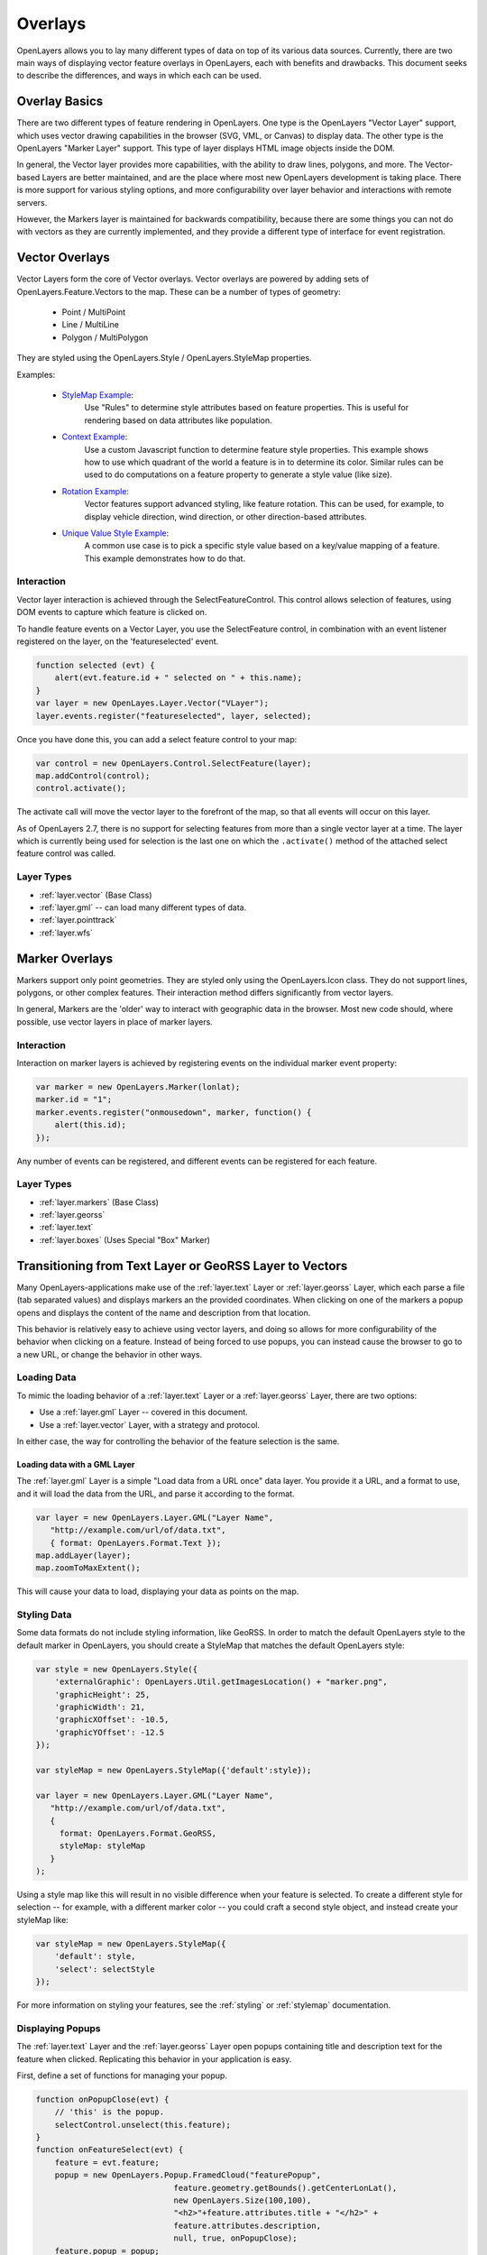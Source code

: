 Overlays
========

OpenLayers allows you to lay many different types of data on top of its various
data sources. Currently, there are two main ways of displaying vector feature
overlays in OpenLayers, each with benefits and drawbacks. This document seeks
to describe the differences, and ways in which each can be used.

Overlay Basics
--------------

There are two different types of feature rendering in OpenLayers.  One type is
the OpenLayers "Vector Layer" support, which uses vector drawing capabilities
in the browser (SVG, VML, or Canvas) to display data. The other type is the
OpenLayers "Marker Layer" support. This type of layer displays HTML image
objects inside the DOM.

In general, the Vector layer provides more capabilities, with the ability to
draw lines, polygons, and more. The Vector-based Layers are better maintained,
and are the place where most new OpenLayers development is taking place.
There is more support for various styling options, and more configurability
over layer behavior and interactions with remote servers.

However, the Markers layer is maintained for backwards compatibility, because
there are some things you can not do with vectors as they are currently
implemented, and they provide a different type of interface for event
registration. 

.. _vector-overlays:

Vector Overlays
---------------

Vector Layers form the core of Vector overlays. Vector overlays are powered
by adding sets of OpenLayers.Feature.Vectors to the map. These can be a number
of types of geometry:
 
  * Point / MultiPoint
  * Line / MultiLine
  * Polygon / MultiPolygon

They are styled using the OpenLayers.Style / OpenLayers.StyleMap properties.

.. _`StyleMap Example`: http://openlayers.org/dev/examples/stylemap.html
.. _`Context Example`: http://openlayers.org/dev/examples/styles-context.html
.. _`Rotation Example`: http://openlayers.org/dev/examples/styles-rotation.html
.. _`Unique Value Style Example`: http://openlayers.org/dev/examples/styles-unique.html

Examples: 
 
 * `StyleMap Example`_: 
     Use "Rules" to determine style attributes based on feature properties.
     This is useful for rendering based on data attributes like population. 

 * `Context Example`_: 
     Use a custom Javascript function to determine feature
     style properties. This example shows how to use which quadrant of the
     world a feature is in to determine its color. Similar rules can be
     used to do computations on a feature property to generate a style value
     (like size).

 * `Rotation Example`_: 
     Vector features support advanced styling, like feature rotation. This can
     be used, for example, to display vehicle direction, wind direction, or
     other direction-based attributes.

 * `Unique Value Style Example`_: 
     A common use case is to pick a specific style value based on a key/value
     mapping of a feature. This example demonstrates how to do that.

Interaction
###########

Vector layer interaction is achieved through the SelectFeatureControl. This control
allows selection of features, using DOM events to capture which feature is clicked
on. 

To handle feature events on a Vector Layer, you use the SelectFeature control,
in combination with an event listener registered on the layer, on the
'featureselected' event.

.. code-block:: javascript

    function selected (evt) {
        alert(evt.feature.id + " selected on " + this.name);
    }    
    var layer = new OpenLayes.Layer.Vector("VLayer");
    layer.events.register("featureselected", layer, selected);

Once you have done this, you can add a select feature control to your map:

.. code-block:: javascript

    var control = new OpenLayers.Control.SelectFeature(layer);
    map.addControl(control);
    control.activate();

The activate call will move the vector layer to the forefront of the map, so
that all events will occur on this layer.

As of OpenLayers 2.7, there is no support for selecting features from more than
a single vector layer at a time. The layer which is currently being used for
selection is the last one on which the ``.activate()`` method of the attached
select feature control was called.

Layer Types 
###########
* :ref:`layer.vector` (Base Class)
* :ref:`layer.gml` -- can load many different types of data. 
* :ref:`layer.pointtrack`
* :ref:`layer.wfs`

.. _marker-overlays:

Marker Overlays
---------------

Markers support only point geometries. They are styled only using the
OpenLayers.Icon class. They do not support lines, polygons, or other complex
features. Their interaction method differs significantly from vector layers.

In general, Markers are the 'older' way to interact with geographic data in
the browser. Most new code should, where possible, use vector layers in place
of marker layers. 

Interaction
###########

Interaction on marker layers is achieved by registering events on the
individual marker event property:

.. code-block:: javascript

    var marker = new OpenLayers.Marker(lonlat);
    marker.id = "1";
    marker.events.register("onmousedown", marker, function() { 
        alert(this.id);
    });

Any number of events can be registered, and different events can be registered
for each feature.

Layer Types
###########
* :ref:`layer.markers` (Base Class)
* :ref:`layer.georss`
* :ref:`layer.text`
* :ref:`layer.boxes` (Uses Special "Box" Marker)

Transitioning from Text Layer or GeoRSS Layer to Vectors
--------------------------------------------------------

Many OpenLayers-applications make use of the :ref:`layer.text` Layer or
:ref:`layer.georss` Layer, which each parse a file (tab separated values) and
displays markers an the provided coordinates.  When clicking on one of the
markers a popup opens and displays the content of the name and description
from that location.

This behavior is relatively easy to achieve using vector layers, and doing so
allows for more configurability of the behavior when clicking on a feature.
Instead of being forced to use popups, you can instead cause the browser to
go to a new URL, or change the behavior in other ways.

Loading Data
############

To mimic the loading behavior of a :ref:`layer.text` Layer or a
:ref:`layer.georss` Layer, there are two options:

* Use a :ref:`layer.gml` Layer -- covered in this document.
* Use a :ref:`layer.vector` Layer, with a strategy and protocol.


In either case, the way for controlling the behavior of the feature selection
is the same.

Loading data with a GML Layer 
@@@@@@@@@@@@@@@@@@@@@@@@@@@@@

The :ref:`layer.gml` Layer is a simple "Load data from a URL once" data layer.
You provide it a URL, and a format to use, and it will load the data from the
URL, and parse it according to the format.

.. code-block:: javascript
  
    var layer = new OpenLayers.Layer.GML("Layer Name",
       "http://example.com/url/of/data.txt",
       { format: OpenLayers.Format.Text });
    map.addLayer(layer);
    map.zoomToMaxExtent();

This will cause your data to load, displaying your data as points on the map.


Styling Data
############

Some data formats do not include styling information, like GeoRSS. In order to
match the default OpenLayers style to the default marker in OpenLayers, you 
should create a StyleMap that matches the default OpenLayers style:

.. code-block:: javascript

   var style = new OpenLayers.Style({
       'externalGraphic': OpenLayers.Util.getImagesLocation() + "marker.png",
       'graphicHeight': 25,
       'graphicWidth': 21,
       'graphicXOffset': -10.5,
       'graphicYOffset': -12.5
   });    

   var styleMap = new OpenLayers.StyleMap({'default':style});

   var layer = new OpenLayers.Layer.GML("Layer Name",
      "http://example.com/url/of/data.txt",
      { 
        format: OpenLayers.Format.GeoRSS,
        styleMap: styleMap 
      }
   );

Using a style map like this will result in no visible difference when your 
feature is selected. To create a different style for selection -- for 
example, with a different marker color -- you could craft a second style
object, and instead create your styleMap like:  

.. code-block:: javascript    
    
    var styleMap = new OpenLayers.StyleMap({
        'default': style,
        'select': selectStyle
    });

For more information on styling your features, see the :ref:`styling` or :ref:`stylemap` documentation. 

Displaying Popups
#################

The :ref:`layer.text` Layer and the :ref:`layer.georss` Layer open popups
containing title and description text for the feature when clicked. Replicating
this behavior in your application is easy.

First, define a set of functions for managing your popup. 

.. code-block:: javascript

    function onPopupClose(evt) {
        // 'this' is the popup.
        selectControl.unselect(this.feature);
    }
    function onFeatureSelect(evt) {
        feature = evt.feature;
        popup = new OpenLayers.Popup.FramedCloud("featurePopup", 
                                 feature.geometry.getBounds().getCenterLonLat(),
                                 new OpenLayers.Size(100,100),
                                 "<h2>"+feature.attributes.title + "</h2>" + 
                                 feature.attributes.description,
                                 null, true, onPopupClose);
        feature.popup = popup;
        popup.feature = feature;
        map.addPopup(popup);
    }
    function onFeatureUnselect(evt) {
        feature = evt.feature;
        if (feature.popup) {
            popup.feature = null;
            map.removePopup(feature.popup);
            feature.popup.destroy();
            feature.popup = null;
        }
    }

Next, we define two event handlers on the layer to call these functions
appropriately. We use the layer definition from above, and assume that the
layer has been added to the map.

.. code-block:: javascript

    layer.events.on({
        'featureselected': onFeatureSelect,
        'featureunselected': onFeatureUnselect
    });
    
Combining these two sections of code will cause the map to open a popup
any time the feature is selected, and close the popup when the feature is
unselected or the close button is pressed.

The HTML in the fourth argument to the FramedCloud constructor is based
on the type of data you are parsing. This example is based around the Text
Layer, but you can do the same with a KML layer by changing the 'title' to
'name'. The GeoRSS Layer could use the ``feature.attributes.link`` property
in addition, to create a link to the feature.

It is worth noting that this content -- passed to the FramedPopup constructor
-- is set using innerHTML, and as such, is subject to XSS attacks if the 
content in question is untrusted. If you can not trust the content in your
source files, you should employ some type of stripping to remove possibly
malicious content before setting the popup content to protect your site
from XSS attacks.

Once you've done this, you can customize the behavior of your layer to your
heart's content. Change the layout of your popup HTML, change the type of
popup, or change the click behavior to instead open a new window -- it's 
all possible, and simple, with the functionality provided by the vector
layers and SelectFeatureControl.  
